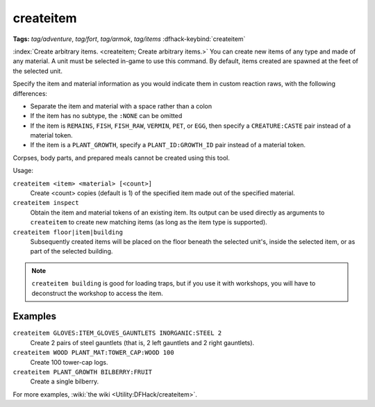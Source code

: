 createitem
==========
**Tags:** `tag/adventure`, `tag/fort`, `tag/armok`, `tag/items`
:dfhack-keybind:`createitem`

:index:`Create arbitrary items. <createitem; Create arbitrary items.>` You can
create new items of any type and made of any material. A unit must be selected
in-game to use this command. By default, items created are spawned at the feet
of the selected unit.

Specify the item and material information as you would indicate them in custom
reaction raws, with the following differences:

* Separate the item and material with a space rather than a colon
* If the item has no subtype, the ``:NONE`` can be omitted
* If the item is ``REMAINS``, ``FISH``, ``FISH_RAW``, ``VERMIN``, ``PET``, or
  ``EGG``, then specify a ``CREATURE:CASTE`` pair instead of a material token.
* If the item is a ``PLANT_GROWTH``, specify a ``PLANT_ID:GROWTH_ID`` pair
  instead of a material token.

Corpses, body parts, and prepared meals cannot be created using this tool.

Usage:

``createitem <item> <material> [<count>]``
    Create <count> copies (default is 1) of the specified item made out of the
    specified material.
``createitem inspect``
    Obtain the item and material tokens of an existing item. Its output can be
    used directly as arguments to ``createitem`` to create new matching items
    (as long as the item type is supported).
``createitem floor|item|building``
    Subsequently created items will be placed on the floor beneath the selected
    unit's, inside the selected item, or as part of the selected building.

.. note::

    ``createitem building`` is good for loading traps, but if you use it with
    workshops, you will have to deconstruct the workshop to access the item.

Examples
--------

``createitem GLOVES:ITEM_GLOVES_GAUNTLETS INORGANIC:STEEL 2``
    Create 2 pairs of steel gauntlets (that is, 2 left gauntlets and 2 right
    gauntlets).
``createitem WOOD PLANT_MAT:TOWER_CAP:WOOD 100``
    Create 100 tower-cap logs.
``createitem PLANT_GROWTH BILBERRY:FRUIT``
    Create a single bilberry.

For more examples, :wiki:`the wiki <Utility:DFHack/createitem>`.
